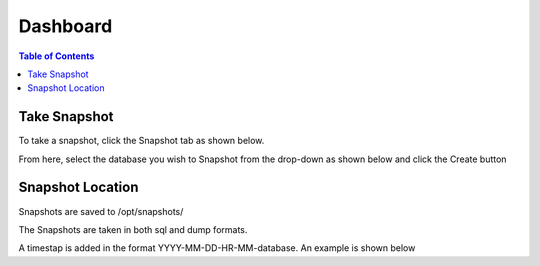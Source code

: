 ***************************
Dashboard
***************************

.. contents:: Table of Contents

Take Snapshot
=============

To take a snapshot, click the Snapshot tab as shown below.

From here, select the database you wish to Snapshot from the drop-down as shown below and click the Create button
      
      
Snapshot Location
===================
      
Snapshots are saved to /opt/snapshots/

The Snapshots are taken in both sql and dump formats.

A timestap is added in the format YYYY-MM-DD-HR-MM-database.  An example is shown below




